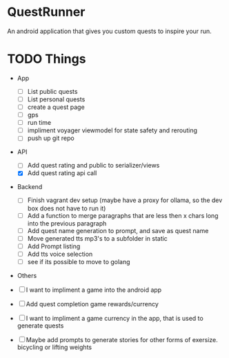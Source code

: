 * QuestRunner

An android application that gives you custom quests to inspire your run.

* TODO Things
- App
  - [ ] List public quests
  - [ ] List personal quests
  - [ ] create a quest page
  - [ ] gps
  - [ ] run time
  - [ ] impliment voyager viewmodel for state safety and rerouting
  - [ ] push up git repo
    
- API
  - [ ] Add quest rating and public to serializer/views
  - [X] Add quest rating api call

- Backend
  
  - [ ] Finish vagrant dev setup (maybe have a proxy for ollama, so the dev box does not have to run it)
  - [ ] Add a function to merge paragraphs that are less then x chars long into the previous paragraph
  - [ ] Add quest name generation to prompt, and save as quest name
  - [ ] Move generated tts mp3's to a subfolder in static
  - [ ] Add Prompt listing
  - [ ] Add tts voice selection
  - [ ] see if its possible to move to golang

- Others
- [ ] I want to impliment a game into the android app
- [ ] Add quest completion game rewards/currency
- [ ] I want to impliment a game currency in the app, that is used to generate quests
- [ ] Maybe add prompts to generate stories for other forms of exersize. bicycling or lifting weights

